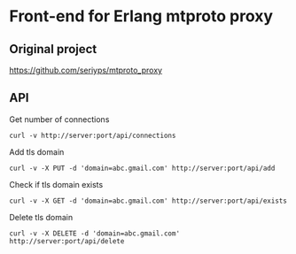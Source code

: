 * Front-end for Erlang mtproto proxy

** Original project
https://github.com/seriyps/mtproto_proxy
** API

Get number of connections 
#+begin_src shell
  curl -v http://server:port/api/connections
#+end_src

Add tls domain

#+begin_src shell
  curl -v -X PUT -d 'domain=abc.gmail.com' http://server:port/api/add
#+end_src

Check if tls domain exists
#+begin_src shell
  curl -v -X GET -d 'domain=abc.gmail.com' http://server:port/api/exists
#+end_src

Delete tls domain
#+begin_src shell
  curl -v -X DELETE -d 'domain=abc.gmail.com' http://server:port/api/delete
#+end_src
